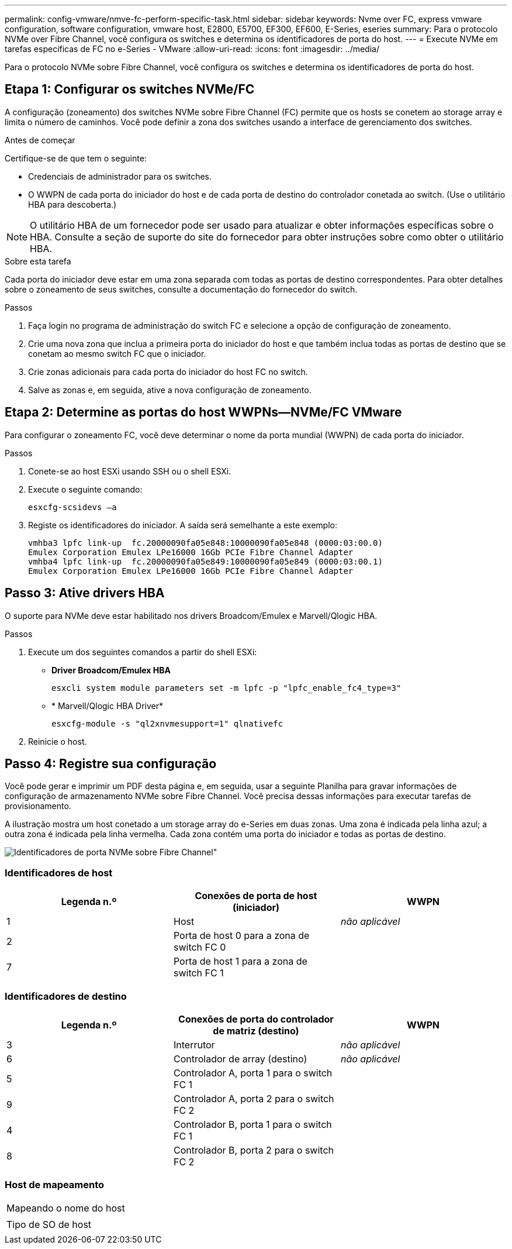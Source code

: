 ---
permalink: config-vmware/nmve-fc-perform-specific-task.html 
sidebar: sidebar 
keywords: Nvme over FC, express vmware configuration, software configuration, vmware host, E2800, E5700, EF300, EF600, E-Series, eseries 
summary: Para o protocolo NVMe over Fibre Channel, você configura os switches e determina os identificadores de porta do host. 
---
= Execute NVMe em tarefas específicas de FC no e-Series - VMware
:allow-uri-read: 
:icons: font
:imagesdir: ../media/


[role="lead"]
Para o protocolo NVMe sobre Fibre Channel, você configura os switches e determina os identificadores de porta do host.



== Etapa 1: Configurar os switches NVMe/FC

A configuração (zoneamento) dos switches NVMe sobre Fibre Channel (FC) permite que os hosts se conetem ao storage array e limita o número de caminhos. Você pode definir a zona dos switches usando a interface de gerenciamento dos switches.

.Antes de começar
Certifique-se de que tem o seguinte:

* Credenciais de administrador para os switches.
* O WWPN de cada porta do iniciador do host e de cada porta de destino do controlador conetada ao switch. (Use o utilitário HBA para descoberta.)



NOTE: O utilitário HBA de um fornecedor pode ser usado para atualizar e obter informações específicas sobre o HBA. Consulte a seção de suporte do site do fornecedor para obter instruções sobre como obter o utilitário HBA.

.Sobre esta tarefa
Cada porta do iniciador deve estar em uma zona separada com todas as portas de destino correspondentes. Para obter detalhes sobre o zoneamento de seus switches, consulte a documentação do fornecedor do switch.

.Passos
. Faça login no programa de administração do switch FC e selecione a opção de configuração de zoneamento.
. Crie uma nova zona que inclua a primeira porta do iniciador do host e que também inclua todas as portas de destino que se conetam ao mesmo switch FC que o iniciador.
. Crie zonas adicionais para cada porta do iniciador do host FC no switch.
. Salve as zonas e, em seguida, ative a nova configuração de zoneamento.




== Etapa 2: Determine as portas do host WWPNs--NVMe/FC VMware

Para configurar o zoneamento FC, você deve determinar o nome da porta mundial (WWPN) de cada porta do iniciador.

.Passos
. Conete-se ao host ESXi usando SSH ou o shell ESXi.
. Execute o seguinte comando:
+
[listing]
----
esxcfg-scsidevs –a
----
. Registe os identificadores do iniciador. A saída será semelhante a este exemplo:
+
[listing]
----
vmhba3 lpfc link-up  fc.20000090fa05e848:10000090fa05e848 (0000:03:00.0)
Emulex Corporation Emulex LPe16000 16Gb PCIe Fibre Channel Adapter
vmhba4 lpfc link-up  fc.20000090fa05e849:10000090fa05e849 (0000:03:00.1)
Emulex Corporation Emulex LPe16000 16Gb PCIe Fibre Channel Adapter
----




== Passo 3: Ative drivers HBA

O suporte para NVMe deve estar habilitado nos drivers Broadcom/Emulex e Marvell/Qlogic HBA.

.Passos
. Execute um dos seguintes comandos a partir do shell ESXi:
+
** *Driver Broadcom/Emulex HBA*
+
[listing]
----
esxcli system module parameters set -m lpfc -p "lpfc_enable_fc4_type=3"
----
** * Marvell/Qlogic HBA Driver*
+
[listing]
----
esxcfg-module -s "ql2xnvmesupport=1" qlnativefc
----


. Reinicie o host.




== Passo 4: Registre sua configuração

Você pode gerar e imprimir um PDF desta página e, em seguida, usar a seguinte Planilha para gravar informações de configuração de armazenamento NVMe sobre Fibre Channel. Você precisa dessas informações para executar tarefas de provisionamento.

A ilustração mostra um host conetado a um storage array do e-Series em duas zonas. Uma zona é indicada pela linha azul; a outra zona é indicada pela linha vermelha. Cada zona contém uma porta do iniciador e todas as portas de destino.

image::../media/port_identifiers_host_and_target_conf-vmw.gif[Identificadores de porta NVMe sobre Fibre Channel"]



=== Identificadores de host

|===
| Legenda n.º | Conexões de porta de host (iniciador) | WWPN 


 a| 
1
 a| 
Host
 a| 
_não aplicável_



 a| 
2
 a| 
Porta de host 0 para a zona de switch FC 0
 a| 



 a| 
7
 a| 
Porta de host 1 para a zona de switch FC 1
 a| 

|===


=== Identificadores de destino

|===
| Legenda n.º | Conexões de porta do controlador de matriz (destino) | WWPN 


 a| 
3
 a| 
Interrutor
 a| 
_não aplicável_



 a| 
6
 a| 
Controlador de array (destino)
 a| 
_não aplicável_



 a| 
5
 a| 
Controlador A, porta 1 para o switch FC 1
 a| 



 a| 
9
 a| 
Controlador A, porta 2 para o switch FC 2
 a| 



 a| 
4
 a| 
Controlador B, porta 1 para o switch FC 1
 a| 



 a| 
8
 a| 
Controlador B, porta 2 para o switch FC 2
 a| 

|===


=== Host de mapeamento

|===


 a| 
Mapeando o nome do host
 a| 



 a| 
Tipo de SO de host
 a| 

|===